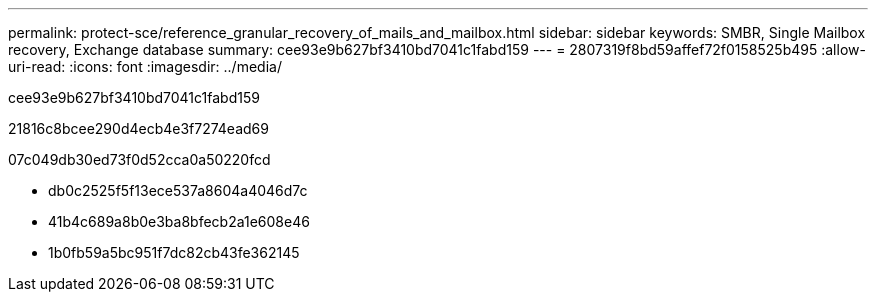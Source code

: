 ---
permalink: protect-sce/reference_granular_recovery_of_mails_and_mailbox.html 
sidebar: sidebar 
keywords: SMBR, Single Mailbox recovery, Exchange database 
summary: cee93e9b627bf3410bd7041c1fabd159 
---
= 2807319f8bd59affef72f0158525b495
:allow-uri-read: 
:icons: font
:imagesdir: ../media/


[role="lead"]
cee93e9b627bf3410bd7041c1fabd159

21816c8bcee290d4ecb4e3f7274ead69

07c049db30ed73f0d52cca0a50220fcd

* db0c2525f5f13ece537a8604a4046d7c
* 41b4c689a8b0e3ba8bfecb2a1e608e46
* 1b0fb59a5bc951f7dc82cb43fe362145

